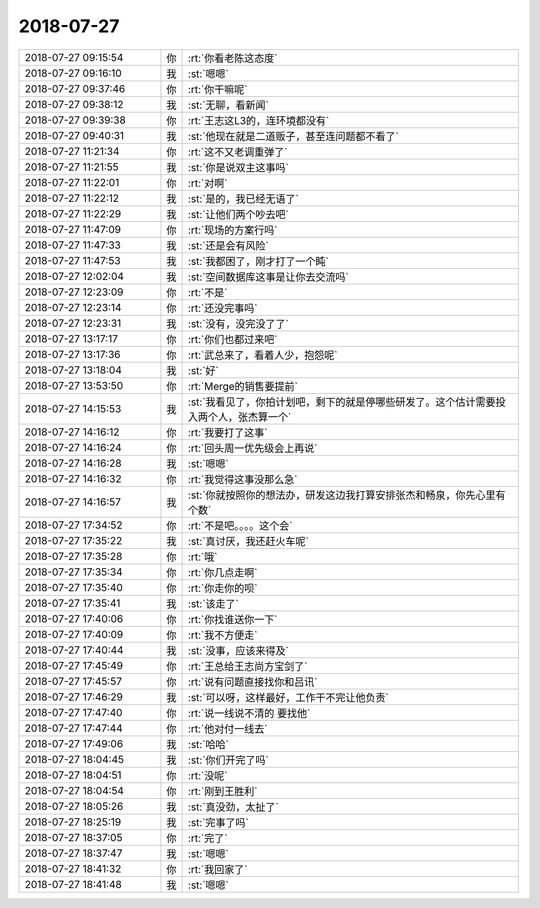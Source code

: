 2018-07-27
-------------

.. list-table::
   :widths: 25, 1, 60

   * - 2018-07-27 09:15:54
     - 你
     - :rt:`你看老陈这态度`
   * - 2018-07-27 09:16:10
     - 我
     - :st:`嗯嗯`
   * - 2018-07-27 09:37:46
     - 你
     - :rt:`你干嘛呢`
   * - 2018-07-27 09:38:12
     - 我
     - :st:`无聊，看新闻`
   * - 2018-07-27 09:39:38
     - 你
     - :rt:`王志这L3的，连环境都没有`
   * - 2018-07-27 09:40:31
     - 我
     - :st:`他现在就是二道贩子，甚至连问题都不看了`
   * - 2018-07-27 11:21:34
     - 你
     - :rt:`这不又老调重弹了`
   * - 2018-07-27 11:21:55
     - 我
     - :st:`你是说双主这事吗`
   * - 2018-07-27 11:22:01
     - 你
     - :rt:`对啊`
   * - 2018-07-27 11:22:12
     - 我
     - :st:`是的，我已经无语了`
   * - 2018-07-27 11:22:29
     - 我
     - :st:`让他们两个吵去吧`
   * - 2018-07-27 11:47:09
     - 你
     - :rt:`现场的方案行吗`
   * - 2018-07-27 11:47:33
     - 我
     - :st:`还是会有风险`
   * - 2018-07-27 11:47:53
     - 我
     - :st:`我都困了，刚才打了一个盹`
   * - 2018-07-27 12:02:04
     - 我
     - :st:`空间数据库这事是让你去交流吗`
   * - 2018-07-27 12:23:09
     - 你
     - :rt:`不是`
   * - 2018-07-27 12:23:14
     - 你
     - :rt:`还没完事吗`
   * - 2018-07-27 12:23:31
     - 我
     - :st:`没有，没完没了了`
   * - 2018-07-27 13:17:17
     - 你
     - :rt:`你们也都过来吧`
   * - 2018-07-27 13:17:36
     - 你
     - :rt:`武总来了，看着人少，抱怨呢`
   * - 2018-07-27 13:18:04
     - 我
     - :st:`好`
   * - 2018-07-27 13:53:50
     - 你
     - :rt:`Merge的销售要提前`
   * - 2018-07-27 14:15:53
     - 我
     - :st:`我看见了，你拍计划吧，剩下的就是停哪些研发了。这个估计需要投入两个人，张杰算一个`
   * - 2018-07-27 14:16:12
     - 你
     - :rt:`我要打了这事`
   * - 2018-07-27 14:16:24
     - 你
     - :rt:`回头周一优先级会上再说`
   * - 2018-07-27 14:16:28
     - 我
     - :st:`嗯嗯`
   * - 2018-07-27 14:16:32
     - 你
     - :rt:`我觉得这事没那么急`
   * - 2018-07-27 14:16:57
     - 我
     - :st:`你就按照你的想法办，研发这边我打算安排张杰和畅泉，你先心里有个数`
   * - 2018-07-27 17:34:52
     - 你
     - :rt:`不是吧。。。。这个会`
   * - 2018-07-27 17:35:22
     - 我
     - :st:`真讨厌，我还赶火车呢`
   * - 2018-07-27 17:35:28
     - 你
     - :rt:`哦`
   * - 2018-07-27 17:35:34
     - 你
     - :rt:`你几点走啊`
   * - 2018-07-27 17:35:40
     - 你
     - :rt:`你走你的呗`
   * - 2018-07-27 17:35:41
     - 我
     - :st:`该走了`
   * - 2018-07-27 17:40:06
     - 你
     - :rt:`你找谁送你一下`
   * - 2018-07-27 17:40:09
     - 你
     - :rt:`我不方便走`
   * - 2018-07-27 17:40:44
     - 我
     - :st:`没事，应该来得及`
   * - 2018-07-27 17:45:49
     - 你
     - :rt:`王总给王志尚方宝剑了`
   * - 2018-07-27 17:45:57
     - 你
     - :rt:`说有问题直接找你和吕讯`
   * - 2018-07-27 17:46:29
     - 我
     - :st:`可以呀，这样最好，工作干不完让他负责`
   * - 2018-07-27 17:47:40
     - 你
     - :rt:`说一线说不清的 要找他`
   * - 2018-07-27 17:47:44
     - 你
     - :rt:`他对付一线去`
   * - 2018-07-27 17:49:06
     - 我
     - :st:`哈哈`
   * - 2018-07-27 18:04:45
     - 我
     - :st:`你们开完了吗`
   * - 2018-07-27 18:04:51
     - 你
     - :rt:`没呢`
   * - 2018-07-27 18:04:54
     - 你
     - :rt:`刚到王胜利`
   * - 2018-07-27 18:05:26
     - 我
     - :st:`真没劲，太扯了`
   * - 2018-07-27 18:25:19
     - 我
     - :st:`完事了吗`
   * - 2018-07-27 18:37:05
     - 你
     - :rt:`完了`
   * - 2018-07-27 18:37:47
     - 我
     - :st:`嗯嗯`
   * - 2018-07-27 18:41:32
     - 你
     - :rt:`我回家了`
   * - 2018-07-27 18:41:48
     - 我
     - :st:`嗯嗯`